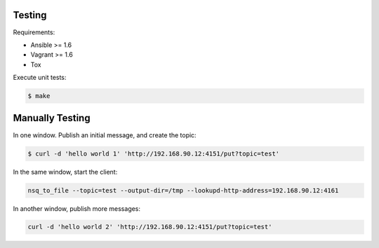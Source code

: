 Testing
=======

Requirements:

* Ansible >= 1.6
* Vagrant >= 1.6
* Tox

Execute unit tests:

.. code-block:: bash

	$ make

Manually Testing
================

In one window.  Publish an initial message, and create the topic:

.. code-block:: bash

	$ curl -d 'hello world 1' 'http://192.168.90.12:4151/put?topic=test'

In the same window, start the client:

.. code-block:: bash

	nsq_to_file --topic=test --output-dir=/tmp --lookupd-http-address=192.168.90.12:4161

In another window, publish more messages:
 
.. code-block:: bash

	curl -d 'hello world 2' 'http://192.168.90.12:4151/put?topic=test'
